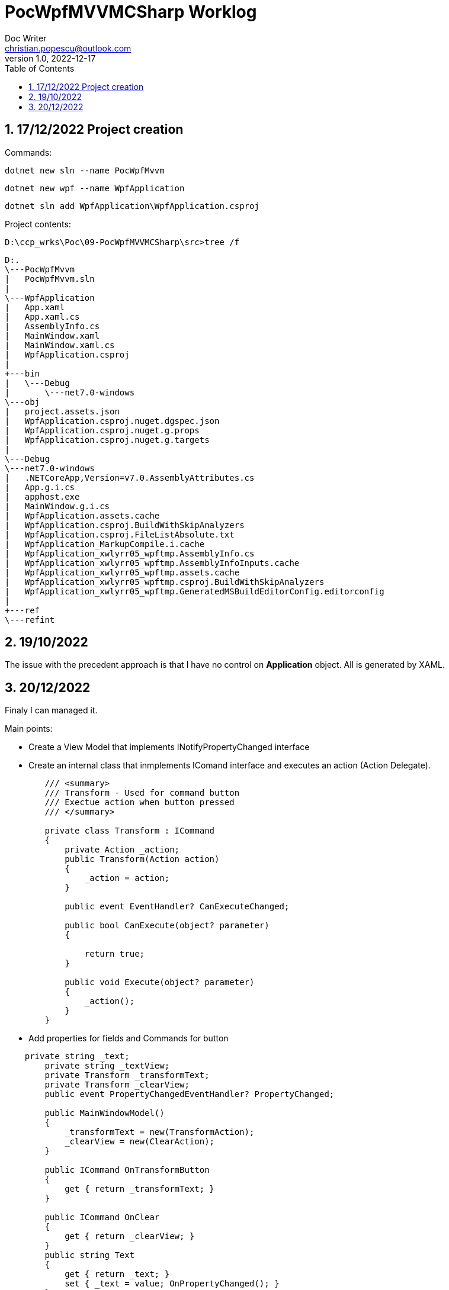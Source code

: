 = PocWpfMVVMCSharp Worklog
Doc Writer <christian.popescu@outlook.com>
v 1.0, 2022-12-17
:sectnums:
:toc:
:toclevels: 5
:pdf-page-size: A3


== 17/12/2022 Project creation

Commands:


    dotnet new sln --name PocWpfMvvm

    dotnet new wpf --name WpfApplication

    dotnet sln add WpfApplication\WpfApplication.csproj

Project contents:

    D:\ccp_wrks\Poc\09-PocWpfMVVMCSharp\src>tree /f


    D:.
    \---PocWpfMvvm
    |   PocWpfMvvm.sln
    |
    \---WpfApplication
    |   App.xaml
    |   App.xaml.cs
    |   AssemblyInfo.cs
    |   MainWindow.xaml
    |   MainWindow.xaml.cs
    |   WpfApplication.csproj
    |
    +---bin
    |   \---Debug
    |       \---net7.0-windows
    \---obj
    |   project.assets.json
    |   WpfApplication.csproj.nuget.dgspec.json
    |   WpfApplication.csproj.nuget.g.props
    |   WpfApplication.csproj.nuget.g.targets
    |
    \---Debug
    \---net7.0-windows
    |   .NETCoreApp,Version=v7.0.AssemblyAttributes.cs
    |   App.g.i.cs
    |   apphost.exe
    |   MainWindow.g.i.cs
    |   WpfApplication.assets.cache
    |   WpfApplication.csproj.BuildWithSkipAnalyzers
    |   WpfApplication.csproj.FileListAbsolute.txt
    |   WpfApplication_MarkupCompile.i.cache
    |   WpfApplication_xwlyrr05_wpftmp.AssemblyInfo.cs
    |   WpfApplication_xwlyrr05_wpftmp.AssemblyInfoInputs.cache
    |   WpfApplication_xwlyrr05_wpftmp.assets.cache
    |   WpfApplication_xwlyrr05_wpftmp.csproj.BuildWithSkipAnalyzers
    |   WpfApplication_xwlyrr05_wpftmp.GeneratedMSBuildEditorConfig.editorconfig
    |
    +---ref
    \---refint

== 19/10/2022

The issue with the precedent approach is that I have no control on *Application* object.
All is generated by XAML.

== 20/12/2022

Finaly I can managed it.

Main points:

* Create a View Model that implements INotifyPropertyChanged interface

* Create an internal class that inmplements IComand interface and executes an action (Action Delegate).
[source,c#]
----
        /// <summary>
        /// Transform - Used for command button
        /// Exectue action when button pressed
        /// </summary>

        private class Transform : ICommand
        {
            private Action _action;
            public Transform(Action action)
            {
                _action = action;
            }

            public event EventHandler? CanExecuteChanged;

            public bool CanExecute(object? parameter)
            {

                return true;
            }

            public void Execute(object? parameter)
            {
                _action();
            }
        }
----

* Add properties for fields and Commands for button

[source,c#]
----
    private string _text;
        private string _textView;
        private Transform _transformText;
        private Transform _clearView;
        public event PropertyChangedEventHandler? PropertyChanged;

        public MainWindowModel()
        {
            _transformText = new(TransformAction);
            _clearView = new(ClearAction);
        }

        public ICommand OnTransformButton
        {
            get { return _transformText; }
        }

        public ICommand OnClear
        {
            get { return _clearView; }
        }
        public string Text
        {
            get { return _text; }
            set { _text = value; OnPropertyChanged(); }
        }

        public string TextView
        {
            get { return _textView; }
            set { _textView = value; OnPropertyChanged(); }
        }
----

* Add model to the view

[source, c#]
----
   /// <summary>
    /// Interaction logic for MainWindow.xaml
    /// </summary>
    public partial class MainWindow : Window
    {
        private MainWindowModel theModel = new();
        public MainWindow()
        {
            InitializeComponent();
            this.DataContext= theModel;
        }
    }
----

* Bind properties and commands

image::img/DataBinding - 01.png[]

